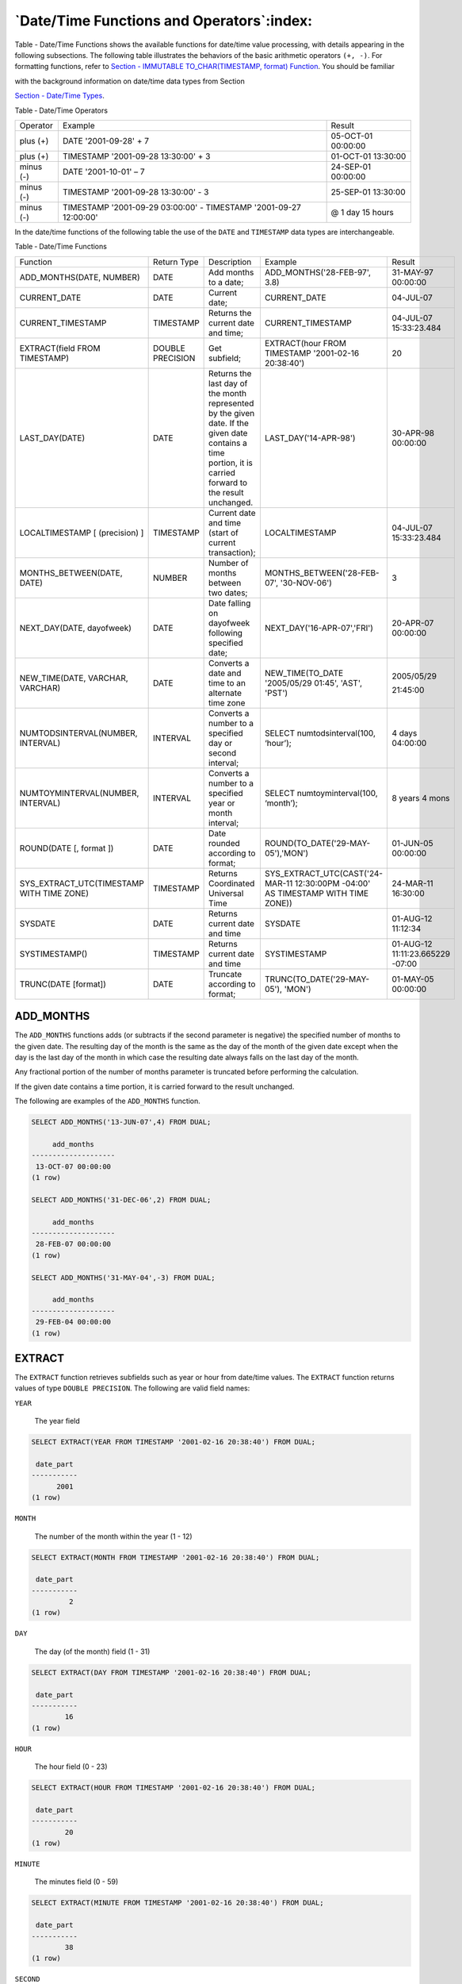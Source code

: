 .. _date_time_functions_and_operators:

******************************************
`Date/Time Functions and Operators`:index:
******************************************

Table - Date/Time Functions shows the available functions for date/time value processing,
with details appearing in the following subsections. The following table
illustrates the behaviors of the basic arithmetic operators ``(+, -)``. For
formatting functions, refer to 
`Section - IMMUTABLE TO_CHAR(TIMESTAMP, format) Function <immutable_to_char_function>`_. You should be familiar

with the background information on date/time data types from Section

`Section - Date/Time Types <date_time_types>`_.


Table ‑ Date/Time Operators

========== ================================================================= ==================
Operator   Example                                                           Result
plus (+)   DATE '2001-09-28' + 7                                             05-OCT-01 00:00:00
plus (+)   TIMESTAMP '2001-09-28 13:30:00' + 3                               01-OCT-01 13:30:00
minus (-)  DATE '2001-10-01' – 7                                             24-SEP-01 00:00:00
minus (-)  TIMESTAMP '2001-09-28 13:30:00' - 3                               25-SEP-01 13:30:00
minus (-)  TIMESTAMP '2001-09-29 03:00:00' - TIMESTAMP '2001-09-27 12:00:00' @ 1 day 15 hours
========== ================================================================= ==================

In the date/time functions of the following table the use of the ``DATE``
and ``TIMESTAMP`` data types are interchangeable.

Table ‑ Date/Time Functions

.. table::
  :class: longtable
  :widths: 2 2 2 2 2

  ========================================= ================ ========================================================================================================================================================== ================================================================================ ================================
  Function                                  Return Type      Description                                                                                                                                                Example                                                                          Result
  ADD_MONTHS(DATE, NUMBER)                  DATE             Add months to a date;                                                                                                                                      ADD_MONTHS('28-FEB-97', 3.8)                                                     31-MAY-97 00:00:00
  CURRENT_DATE                              DATE             Current date;                                                                                                                                              CURRENT_DATE                                                                     04-JUL-07
  CURRENT_TIMESTAMP                         TIMESTAMP        Returns the current date and time;                                                                                                                         CURRENT_TIMESTAMP                                                                04-JUL-07 15:33:23.484
  EXTRACT(field FROM TIMESTAMP)             DOUBLE PRECISION Get subfield;                                                                                                                                              EXTRACT(hour FROM TIMESTAMP '2001-02-16 20:38:40')                               20
  LAST_DAY(DATE)                            DATE             Returns the last day of the month represented by the given date. If the given date contains a time portion, it is carried forward to the result unchanged. LAST_DAY('14-APR-98')                                                            30-APR-98 00:00:00
  LOCALTIMESTAMP [ (precision) ]            TIMESTAMP        Current date and time (start of current transaction);                                                                                                      LOCALTIMESTAMP                                                                   04-JUL-07 15:33:23.484
  MONTHS_BETWEEN(DATE, DATE)                NUMBER           Number of months between two dates;                                                                                                                        MONTHS_BETWEEN('28-FEB-07', '30-NOV-06')                                         3
  NEXT_DAY(DATE, dayofweek)                 DATE             Date falling on dayofweek following specified date;                                                                                                        NEXT_DAY('16-APR-07','FRI')                                                      20-APR-07 00:00:00
  NEW_TIME(DATE, VARCHAR, VARCHAR)          DATE             Converts a date and time to an alternate time zone                                                                                                         NEW_TIME(TO_DATE '2005/05/29 01:45', 'AST', 'PST')                               2005/05/29

                                                                                                                                                                                                                                                                                                         21:45:00
  NUMTODSINTERVAL(NUMBER, INTERVAL)         INTERVAL         Converts a number to a specified day or second interval;                                                                                                   SELECT numtodsinterval(100, ‘hour’);                                             4 days 04:00:00
  NUMTOYMINTERVAL(NUMBER, INTERVAL)         INTERVAL         Converts a number to a specified year or month interval;                                                                                                   SELECT numtoyminterval(100, ‘month’);                                            8 years 4 mons
  ROUND(DATE [, format ])                   DATE             Date rounded according to format;                                                                                                                          ROUND(TO_DATE('29-MAY-05'),'MON')                                                01-JUN-05 00:00:00
  SYS_EXTRACT_UTC(TIMESTAMP WITH TIME ZONE) TIMESTAMP        Returns Coordinated Universal Time                                                                                                                         SYS_EXTRACT_UTC(CAST('24-MAR-11 12:30:00PM -04:00' AS TIMESTAMP WITH TIME ZONE)) 24-MAR-11 16:30:00
  SYSDATE                                   DATE             Returns current date and time                                                                                                                              SYSDATE                                                                          01-AUG-12 11:12:34
  SYSTIMESTAMP()                            TIMESTAMP        Returns current date and time                                                                                                                              SYSTIMESTAMP                                                                     01-AUG-12 11:11:23.665229 -07:00
  TRUNC(DATE [format])                      DATE             Truncate according to format;                                                                                                                              TRUNC(TO_DATE('29-MAY-05'), 'MON')                                               01-MAY-05 00:00:00
  ========================================= ================ ========================================================================================================================================================== ================================================================================ ================================

ADD_MONTHS
==========

The ``ADD_MONTHS`` functions adds (or subtracts if the second parameter is
negative) the specified number of months to the given date. The
resulting day of the month is the same as the day of the month of the
given date except when the day is the last day of the month in which
case the resulting date always falls on the last day of the month.

Any fractional portion of the number of months parameter is truncated
before performing the calculation.

If the given date contains a time portion, it is carried forward to the
result unchanged.

The following are examples of the ``ADD_MONTHS`` function.

.. code-block:: text

    SELECT ADD_MONTHS('13-JUN-07',4) FROM DUAL;

         add_months
    --------------------
     13-OCT-07 00:00:00
    (1 row)

    SELECT ADD_MONTHS('31-DEC-06',2) FROM DUAL;

         add_months
    --------------------
     28-FEB-07 00:00:00
    (1 row)

    SELECT ADD_MONTHS('31-MAY-04',-3) FROM DUAL;

         add_months
    --------------------
     29-FEB-04 00:00:00
    (1 row)

EXTRACT
=======

The ``EXTRACT`` function retrieves subfields such as year or hour from
date/time values. The ``EXTRACT`` function returns values of type ``DOUBLE
PRECISION``. The following are valid field names:

``YEAR``

    The year field

.. code-block:: text

    SELECT EXTRACT(YEAR FROM TIMESTAMP '2001-02-16 20:38:40') FROM DUAL;

     date_part
    -----------
          2001
    (1 row)

``MONTH``

    The number of the month within the year (1 - 12)

.. code-block:: text

    SELECT EXTRACT(MONTH FROM TIMESTAMP '2001-02-16 20:38:40') FROM DUAL;

     date_part
    -----------
             2
    (1 row)

``DAY``

    The day (of the month) field (1 - 31)

.. code-block:: text

    SELECT EXTRACT(DAY FROM TIMESTAMP '2001-02-16 20:38:40') FROM DUAL;

     date_part
    -----------
            16
    (1 row)

``HOUR``

    The hour field (0 - 23)

.. code-block:: text

    SELECT EXTRACT(HOUR FROM TIMESTAMP '2001-02-16 20:38:40') FROM DUAL;

     date_part
    -----------
            20
    (1 row)

``MINUTE``

    The minutes field (0 - 59)

.. code-block:: text

    SELECT EXTRACT(MINUTE FROM TIMESTAMP '2001-02-16 20:38:40') FROM DUAL;

     date_part
    -----------
            38
    (1 row)

``SECOND``

    The seconds field, including fractional parts (0 - 59)

.. code-block:: text

    SELECT EXTRACT(SECOND FROM TIMESTAMP '2001-02-16 20:38:40') FROM DUAL;

     date_part
    -----------
            40
    (1 row)

MONTHS_BETWEEN
==============

The ``MONTHS_BETWEEN`` function returns the number of months between two
dates. The result is a numeric value which is positive if the first date
is greater than the second date or negative if the first date is less
than the second date.

The result is always a whole number of months if the day of the month of
both date parameters is the same, or both date parameters fall on the
last day of their respective months.

The following are some examples of the ``MONTHS_BETWEEN`` function.

.. code-block:: text

    SELECT MONTHS_BETWEEN('15-DEC-06','15-OCT-06') FROM DUAL;

     months_between
    ----------------
                  2
    (1 row)

    SELECT MONTHS_BETWEEN('15-OCT-06','15-DEC-06') FROM DUAL;

     months_between
    ----------------
                 -2
    (1 row)

    SELECT MONTHS_BETWEEN('31-JUL-00','01-JUL-00') FROM DUAL;

     months_between
    ----------------
        0.967741935
    (1 row)

    SELECT MONTHS_BETWEEN('01-JAN-07','01-JAN-06') FROM DUAL;

     months_between
    ----------------
                 12
    (1 row)

NEXT_DAY
========

The ``NEXT_DAY`` function returns the first occurrence of the given weekday
strictly greater than the given date. At least the first three letters
of the weekday must be specified - e.g., ``SAT``. If the given date contains
a time portion, it is carried forward to the result unchanged.

The following are examples of the ``NEXT_DAY`` function.

.. code-block:: text

    SELECT NEXT_DAY(TO_DATE('13-AUG-07','DD-MON-YY'),'SUNDAY') FROM DUAL;

          next_day
    --------------------
     19-AUG-07 00:00:00
    (1 row)

    SELECT NEXT_DAY(TO_DATE('13-AUG-07','DD-MON-YY'),'MON') FROM DUAL;

          next_day
    --------------------
     20-AUG-07 00:00:00
    (1 row)

NEW_TIME
========

The ``NEW_TIME`` function converts a date and time from one time zone to
another. ``NEW_TIME`` returns a value of type ``DATE``. The syntax is:

.. code-block:: text

    NEW_TIME(DATE, time_zone1, time_zone2)

``time_zone1`` and ``time_zone2`` must be string values from the Time Zone
column of the following table:

Table ‑ Time Zones

========= =============== ===========================
Time Zone Offset from UTC Description
========= =============== ===========================
AST       UTC+4           Atlantic Standard Time
ADT       UTC+3           Atlantic Daylight Time
BST       UTC+11          Bering Standard Time
BDT       UTC+10          Bering Daylight Time
CST       UTC+6           Central Standard Time
CDT       UTC+5           Central Daylight Time
EST       UTC+5           Eastern Standard Time
EDT       UTC+4           Eastern Daylight Time
GMT       UTC             Greenwich Mean Time
HST       UTC+10          Alaska-Hawaii Standard Time
HDT       UTC+9           Alaska-Hawaii Daylight Time
MST       UTC+7           Mountain Standard Time
MDT       UTC+6           Mountain Daylight Time
NST       UTC+3:30        Newfoundland Standard Time
PST       UTC+8           Pacific Standard Time
PDT       UTC+7           Pacific Daylight Time
YST       UTC+9           Yukon Standard Time
YDT       UTC+8           Yukon Daylight Time
========= =============== ===========================

Following is an example of the ``NEW_TIME`` function:

.. code-block:: text

    SELECT NEW_TIME(TO_DATE('08-13-07 10:35:15','MM-DD-YY HH24:MI:SS'),'AST', 'PST') "Pacific Standard Time" FROM DUAL;

    Pacific Standard Time
    ---------------------
     13-AUG-07 06:35:15
    (1 row)

ROUND
=====

The ``ROUND`` function returns a date rounded according to a specified
template pattern. If the template pattern is omitted, the date is
rounded to the nearest day. The following table shows the template
patterns for the ``ROUND`` function.

Table ‑ Template Date Patterns for the ROUND Function

=================================== ====================================================================================================================================================================================================================================================
Pattern                             Description
CC, SCC                             Returns January 1, cc01 where cc is first 2 digits of the given year if last 2 digits <= 50, or 1 greater than the first 2 digits of the given year if last 2 digits > 50; (for AD years)
SYYY, YYYY, YEAR, SYEAR, YYY, YY, Y Returns January 1, yyyy where yyyy is rounded to the nearest year; rounds down on June 30, rounds up on July 1
IYYY, IYY, IY, I                    Rounds to the beginning of the ISO year which is determined by rounding down if the month and day is on or before June 30th, or by rounding up if the month and day is July 1st or later
Q                                   Returns the first day of the quarter determined by rounding down if the month and day is on or before the 15th of the second month of the quarter, or by rounding up if the month and day is on the 16th of the second month or later of the quarter
MONTH, MON, MM, RM                  Returns the first day of the specified month if the day of the month is on or prior to the 15th; returns the first day of the following month if the day of the month is on the 16th or later
WW                                  Round to the nearest date that corresponds to the same day of the week as the first day of the year
IW                                  Round to the nearest date that corresponds to the same day of the week as the first day of the ISO year
W                                   Round to the nearest date that corresponds to the same day of the week as the first day of the month
DDD, DD, J                          Rounds to the start of the nearest day; 11:59:59 AM or earlier rounds to the start of the same day; 12:00:00 PM or later rounds to the start of the next day
DAY, DY, D                          Rounds to the nearest Sunday
HH, HH12, HH24                      Round to the nearest hour
MI                                  Round to the nearest minute
=================================== ====================================================================================================================================================================================================================================================

Following are examples of usage of the ``ROUND`` function.

The following examples round to the nearest hundred years.

.. code-block:: text

    SELECT TO_CHAR(ROUND(TO_DATE('1950','YYYY'),'CC'),'DD-MON-YYYY') "Century" FROM DUAL;

       Century
    -------------
     01-JAN-1901
    (1 row)

    SELECT TO_CHAR(ROUND(TO_DATE('1951','YYYY'),'CC'),'DD-MON-YYYY') "Century" FROM DUAL;

       Century
    -------------
     01-JAN-2001
    (1 row)

The following examples round to the nearest year.

.. code-block:: text

    SELECT TO_CHAR(ROUND(TO_DATE('30-JUN-1999','DD-MON-YYYY'),'Y'),'DD-MON-YYYY') "Year" FROM DUAL;

        Year
    -------------
     01-JAN-1999
    (1 row)

    SELECT TO_CHAR(ROUND(TO_DATE('01-JUL-1999','DD-MON-YYYY'),'Y'),'DD-MON-YYYY') "Year" FROM DUAL;

        Year
    -------------
     01-JAN-2000
    (1 row)

The following examples round to the nearest ISO year. The first example
rounds to 2004 and the ISO year for 2004 begins on December
29\ :sup:`th` of 2003. The second example rounds to 2005 and the ISO
year for 2005 begins on January 3\ :sup:`rd` of that same year.

(An ISO year begins on the first Monday from which a 7 day span, Monday
thru Sunday, contains at least 4 days of the new year. Thus, it is
possible for the beginning of an ISO year to start in December of the
prior year.)

.. code-block:: text

    SELECT TO_CHAR(ROUND(TO_DATE('30-JUN-2004','DD-MON-YYYY'),'IYYY'),'DD-MON-YYYY') "ISO Year" FROM DUAL;

      ISO Year
    -------------
     29-DEC-2003
    (1 row)

    SELECT TO_CHAR(ROUND(TO_DATE('01-JUL-2004','DD-MON-YYYY'),'IYYY'),'DD-MON-YYYY') "ISO Year" FROM DUAL;

      ISO Year
    -------------
     03-JAN-2005
    (1 row)

The following example round to the nearest quarter:

.. code-block:: text

    SELECT ROUND(TO_DATE('15-FEB-07','DD-MON-YY'),'Q') "Quarter" FROM DUAL;

          Quarter
    --------------------
     01-JAN-07 00:00:00
    (1 row)

    SELECT ROUND(TO_DATE('16-FEB-07','DD-MON-YY'),'Q') "Quarter" FROM DUAL;

          Quarter
    --------------------
     01-APR-07 00:00:00
    (1 row)

The following example round to the nearest month:

.. code-block:: text

    SELECT ROUND(TO_DATE('15-DEC-07','DD-MON-YY'),'MONTH') "Month" FROM DUAL;

           Month
    --------------------
     01-DEC-07 00:00:00
    (1 row)

    SELECT ROUND(TO_DATE('16-DEC-07','DD-MON-YY'),'MONTH') "Month" FROM DUAL;

           Month
    --------------------
     01-JAN-08 00:00:00
    (1 row)

The following examples round to the nearest week. The first day of 2007
lands on a Monday so in the first example, January 18\ :sup:`th` is
closest to the Monday that lands on January 15\ :sup:`th`. In the second
example, January 19\ :sup:`th` is closer to the Monday that falls on
January 22\ :sup:`nd`.

.. code-block:: text

    SELECT ROUND(TO_DATE('18-JAN-07','DD-MON-YY'),'WW') "Week" FROM DUAL;

            Week
    --------------------
     15-JAN-07 00:00:00
    (1 row)

    SELECT ROUND(TO_DATE('19-JAN-07','DD-MON-YY'),'WW') "Week" FROM DUAL;

            Week
    --------------------
     22-JAN-07 00:00:00
    (1 row)

The following examples round to the nearest ISO week. An ISO week begins
on a Monday. In the first example, January 1, 2004 is closest to the
Monday that lands on December 29, 2003. In the second example, January
2, 2004 is closer to the Monday that lands on January 5, 2004.

.. code-block:: text

    SELECT ROUND(TO_DATE('01-JAN-04','DD-MON-YY'),'IW') "ISO Week" FROM DUAL;

          ISO Week
    --------------------
     29-DEC-03 00:00:00
    (1 row)

    SELECT ROUND(TO_DATE('02-JAN-04','DD-MON-YY'),'IW') "ISO Week" FROM DUAL;

          ISO Week
    --------------------
     05-JAN-04 00:00:00
    (1 row)

The following examples round to the nearest week where a week is
considered to start on the same day as the first day of the month.

.. code-block:: text

    SELECT ROUND(TO_DATE('05-MAR-07','DD-MON-YY'),'W') "Week" FROM DUAL;

            Week
    --------------------
     08-MAR-07 00:00:00
    (1 row)

    SELECT ROUND(TO_DATE('04-MAR-07','DD-MON-YY'),'W') "Week" FROM DUAL;

            Week
    --------------------
     01-MAR-07 00:00:00
    (1 row)

The following examples round to the nearest day.

.. code-block:: text

    SELECT ROUND(TO_DATE('04-AUG-07 11:59:59 AM','DD-MON-YY HH:MI:SS AM'),'J') "Day" FROM DUAL;

            Day
    --------------------
     04-AUG-07 00:00:00
    (1 row)

    SELECT ROUND(TO_DATE('04-AUG-07 12:00:00 PM','DD-MON-YY HH:MI:SS AM'),'J') "Day" FROM DUAL;

            Day
    --------------------
     05-AUG-07 00:00:00
    (1 row)

The following examples round to the start of the nearest day of the week
(Sunday).

.. code-block:: text

    SELECT ROUND(TO_DATE('08-AUG-07','DD-MON-YY'),'DAY') "Day of Week" FROM DUAL;

        Day of Week
    --------------------
     05-AUG-07 00:00:00
    (1 row)

    SELECT ROUND(TO_DATE('09-AUG-07','DD-MON-YY'),'DAY') "Day of Week" FROM DUAL;

        Day of Week
    --------------------
     12-AUG-07 00:00:00
    (1 row)

The following examples round to the nearest hour.

.. code-block:: text

    SELECT TO_CHAR(ROUND(TO_DATE('09-AUG-07 08:29','DD-MON-YY HH:MI'),'HH'),'DD-MON-YY HH24:MI:SS') "Hour" FROM DUAL;

            Hour
    --------------------
     09-AUG-07 08:00:00
    (1 row)

    SELECT TO_CHAR(ROUND(TO_DATE('09-AUG-07 08:30','DD-MON-YY HH:MI'),'HH'),'DD-MON-YY HH24:MI:SS') "Hour" FROM DUAL;

            Hour
    --------------------
     09-AUG-07 09:00:00
    (1 row)

The following examples round to the nearest minute.

.. code-block:: text

    SELECT TO_CHAR(ROUND(TO_DATE('09-AUG-07 08:30:29','DD-MON-YY HH:MI:SS'),'MI'),'DD-MON-YY HH24:MI:SS') "Minute" FROM DUAL;

           Minute
    --------------------
     09-AUG-07 08:30:00
    (1 row)

    SELECT TO_CHAR(ROUND(TO_DATE('09-AUG-07 08:30:30','DD-MON-YY HH:MI:SS'),'MI'),'DD-MON-YY HH24:MI:SS') "Minute" FROM DUAL;

           Minute
    --------------------
     09-AUG-07 08:31:00
    (1 row)

TRUNC
=====

The ``TRUNC`` function returns a date truncated according to a specified
template pattern. If the template pattern is omitted, the date is
truncated to the nearest day. The following table shows the template
patterns for the ``TRUNC`` function.

Table ‑ Template Date Patterns for the TRUNC Function

=================================== ================================================================================================================================================
Pattern                             Description
CC, SCC                             Returns January 1, cc 01 where cc is first 2 digits of the given year
SYYY, YYYY, YEAR, SYEAR, YYY, YY, Y Returns January 1, yyyy where yyyy is the given year
IYYY, IYY, IY, I                    Returns the start date of the ISO year containing the given date
Q                                   Returns the first day of the quarter containing the given date
MONTH, MON, MM, RM                  Returns the first day of the specified month
WW                                  Returns the largest date just prior to, or the same as the given date that corresponds to the same day of the week as the first day of the year
IW                                  Returns the start of the ISO week containing the given date
W                                   Returns the largest date just prior to, or the same as the given date that corresponds to the same day of the week as the first day of the month
DDD, DD, J                          Returns the start of the day for the given date
DAY, DY, D                          Returns the start of the week (Sunday) containing the given date
HH, HH12, HH24                      Returns the start of the hour
MI                                  Returns the start of the minute
=================================== ================================================================================================================================================

Following are examples of usage of the ``TRUNC`` function.

The following example truncates down to the hundred years unit.

.. code-block:: text

    SELECT TO_CHAR(TRUNC(TO_DATE('1951','YYYY'),'CC'),'DD-MON-YYYY') "Century" FROM DUAL;

       Century
    -------------
     01-JAN-1901
    (1 row)

The following example truncates down to the year.

.. code-block:: text

    SELECT TO_CHAR(TRUNC(TO_DATE('01-JUL-1999','DD-MON-YYYY'),'Y'),'DD-MON-YYYY') "Year" FROM DUAL;

        Year
    -------------
     01-JAN-1999
    (1 row)

The following example truncates down to the beginning of the ISO year.

.. code-block:: text

    SELECT TO_CHAR(TRUNC(TO_DATE('01-JUL-2004','DD-MON-YYYY'),'IYYY'),'DD-MON-YYYY') "ISO Year" FROM DUAL;

      ISO Year
    -------------
     29-DEC-2003
    (1 row)

The following example truncates down to the start date of the quarter.

.. code-block:: text

    SELECT TRUNC(TO_DATE('16-FEB-07','DD-MON-YY'),'Q') "Quarter" FROM DUAL;

          Quarter
    --------------------
     01-JAN-07 00:00:00
    (1 row)

The following example truncates to the start of the month.

.. code-block:: text

    SELECT TRUNC(TO_DATE('16-DEC-07','DD-MON-YY'),'MONTH') "Month" FROM DUAL;

           Month
    --------------------
     01-DEC-07 00:00:00
    (1 row)

The following example truncates down to the start of the week determined
by the first day of the year. The first day of 2007 lands on a Monday so
the Monday just prior to January 19\ :sup:`th` is January 15\ :sup:`th`.

.. code-block:: text

    SELECT TRUNC(TO_DATE('19-JAN-07','DD-MON-YY'),'WW') "Week" FROM DUAL;

            Week
    --------------------
     15-JAN-07 00:00:00
    (1 row)

The following example truncates to the start of an ISO week. An ISO week
begins on a Monday. January 2, 2004 falls in the ISO week that starts on
Monday, December 29, 2003.

.. code-block:: text

    SELECT TRUNC(TO_DATE('02-JAN-04','DD-MON-YY'),'IW') "ISO Week" FROM DUAL;

          ISO Week
    --------------------
     29-DEC-03 00:00:00
    (1 row)

The following example truncates to the start of the week where a week is
considered to start on the same day as the first day of the month.

.. code-block:: text

    SELECT TRUNC(TO_DATE('21-MAR-07','DD-MON-YY'),'W') "Week" FROM DUAL;

            Week
    --------------------
     15-MAR-07 00:00:00
    (1 row)

The following example truncates to the start of the day.

.. code-block:: text

    SELECT TRUNC(TO_DATE('04-AUG-07 12:00:00 PM','DD-MON-YY HH:MI:SS AM'),'J') "Day" FROM DUAL;

            Day
    --------------------
     04-AUG-07 00:00:00
    (1 row)

The following example truncates to the start of the week (Sunday).

.. code-block:: text

    SELECT TRUNC(TO_DATE('09-AUG-07','DD-MON-YY'),'DAY') "Day of Week" FROM DUAL;

        Day of Week
    --------------------
     05-AUG-07 00:00:00
    (1 row)

The following example truncates to the start of the hour.

.. code-block:: text

    SELECT TO_CHAR(TRUNC(TO_DATE('09-AUG-07 08:30','DD-MON-YY HH:MI'),'HH'),'DD-MON-YY HH24:MI:SS') "Hour" FROM DUAL;

            Hour
    --------------------
     09-AUG-07 08:00:00
    (1 row)

The following example truncates to the minute.

.. code-block:: text

    SELECT TO_CHAR(TRUNC(TO_DATE('09-AUG-07 08:30:30','DD-MON-YY HH:MI:SS'),'MI'),'DD-MON-YY HH24:MI:SS') "Minute" FROM DUAL;

           Minute
    --------------------
     09-AUG-07 08:30:00
    (1 row)

CURRENT DATE/TIME
=================

Advanced Server provides a number of functions that return values
related to the current date and time. These functions all return values
based on the start time of the current transaction.

-  ``CURRENT_DATE``

-  ``CURRENT_TIMESTAMP``

-  ``LOCALTIMESTAMP``

-  ``LOCALTIMESTAMP(precision)``

``CURRENT_DATE`` returns the current date and time based on the start time
of the current transaction. The value of ``CURRENT_DATE`` will not change if
called multiple times within a transaction.

.. code-block:: text

    SELECT CURRENT_DATE FROM DUAL;

       date
    -----------
     06-AUG-07

``CURRENT_TIMESTAMP`` returns the current date and time. When called from a
single SQL statement, it will return the same value for each occurrence
within the statement. If called from multiple statements within a
transaction, may return different values for each occurrence. If called
from a function, may return a different value than the value returned by
current_timestamp in the caller.

.. code-block:: text

    SELECT CURRENT_TIMESTAMP, CURRENT_TIMESTAMP FROM DUAL;

                    current_timestamp | current_timestamp
    ----------------------------------+----------------------------------
     02-SEP-13 17:52:29.261473 +05:00 | 02-SEP-13 17:52:29.261474 +05:00

``LOCALTIMESTAMP`` can optionally be given a precision parameter which
causes the result to be rounded to that many fractional digits in the
seconds field. Without a precision parameter, the result is given to the
full available precision.

.. code-block:: text

    SELECT LOCALTIMESTAMP FROM DUAL;

           timestamp
    ------------------------
     06-AUG-07 16:11:35.973
    (1 row)

    SELECT LOCALTIMESTAMP(2) FROM DUAL;

           timestamp
    -----------------------
     06-AUG-07 16:11:44.58
    (1 row)

Since these functions return the start time of the current transaction,
their values do not change during the transaction. This is considered a
feature: the intent is to allow a single transaction to have a
consistent notion of the “current” time, so that multiple modifications
within the same transaction bear the same time stamp. Other database
systems may advance these values more frequently.

NUMTODSINTERVAL
===============

The ``NUMTODSINTERVAL`` function converts a numeric value to a time interval
that includes day through second interval units. When calling the
function, specify the smallest fractional interval type to be included
in the result set. The valid interval types are ``DAY``, ``HOUR``, ``MINUTE``, and
``SECOND``.

The following example converts a numeric value to a time interval that
includes days and hours:

.. code-block:: text

    SELECT numtodsinterval(100, ‘hour’);
    numtodsinterval
    ---------------
    4 days 04:00:00
    (1 row)

The following example converts a numeric value to a time interval that
includes minutes and seconds:

.. code-block:: text

    SELECT numtodsinterval(100, ‘second’);
    numtodsinterval
    ---------------
    1 min 40 secs
    (1 row)

NUMTOYMINTERVAL
===============

The ``NUMTOYMINTERVAL`` function converts a numeric value to a time interval
that includes year through month interval units. When calling the
function, specify the smallest fractional interval type to be included
in the result set. The valid interval types are ``YEAR`` and ``MONTH``.

The following example converts a numeric value to a time interval that
includes years and months:

.. code-block:: text

    SELECT numtoyminterval(100, ‘month’);
    numtoyminterval
    ---------------
    8 years 4 mons
    (1 row)

The following example converts a numeric value to a time interval that
includes years only:

.. code-block:: text

    SELECT numtoyminterval(100, ‘year’);
    numtoyminterval
    ---------------
    100 years
    (1 row)
